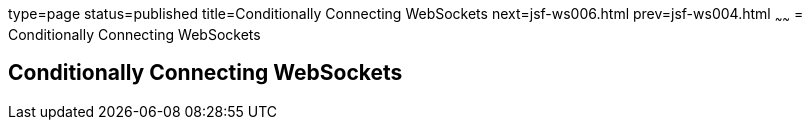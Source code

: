 type=page
status=published
title=Conditionally Connecting WebSockets
next=jsf-ws006.html
prev=jsf-ws004.html
~~~~~~
= Conditionally Connecting WebSockets


[[conditionally-connecting-websockets]]
Conditionally Connecting WebSockets
-----------------------------------

